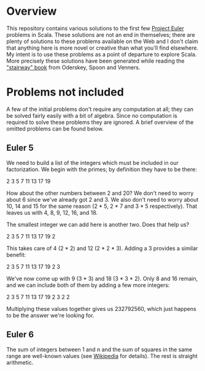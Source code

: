* Overview

This repository contains various solutions to the first few [[http://projecteuler.net/][Project Euler]] problems in Scala.  These solutions are not an end in themselves; there are plenty of solutions
to these problems available on the Web and I don't claim that anything here is more novel or creative than what you'll find elsewhere.  My intent is to use these problems
as a point of departure to explore Scala.  More precisely these solutions have been generated while reading the [[http://www.artima.com/shop/programming_in_scala]["stairway" book]]
from Oderskey, Spoon and Venners.

* Problems not included

A few of the initial problems don't require any computation at all; they can be solved fairly easily with a bit of algebra.  Since no computation is required
to solve these problems they are ignored.  A brief overview of the omitted problems can be found below.

** Euler 5

We need to build a list of the integers which must be included in our factorization.  We begin with the primes; by definition they have to be there:

2 3 5 7 11 13 17 19

How about the other numbers between 2 and 20?  We don't need to worry about 6 since we've already got 2 and 3.  We also don't need to worry about 10, 14 and 15
for the same reason (2 * 5, 2 * 7 and 3 * 5 respectively).  That leaves us with 4, 8, 9, 12, 16, and 18.

The smallest integer we can add here is another two.  Does that help us?

2 3 5 7 11 13 17 19 2

This takes care of 4 (2 * 2) and 12 (2 * 2 * 3).  Adding a 3 provides a similar benefit:

2 3 5 7 11 13 17 19 2 3

We've now come up with 9 (3 * 3) and 18 (3 * 3 * 2).  Only 8 and 16 remain, and we can include both of them by adding a few more integers:

2 3 5 7 11 13 17 19 2 3 2 2

Multiplying these values together gives us 232792560, which just happens to be the answer we're looking for.

** Euler 6

The sum of integers between 1 and n and the sum of squares in the same range are well-known values (see [[http://en.wikipedia.org/wiki/List_of_mathematical_series][Wikipedia]] for details).  The rest is straight arithmetic.
